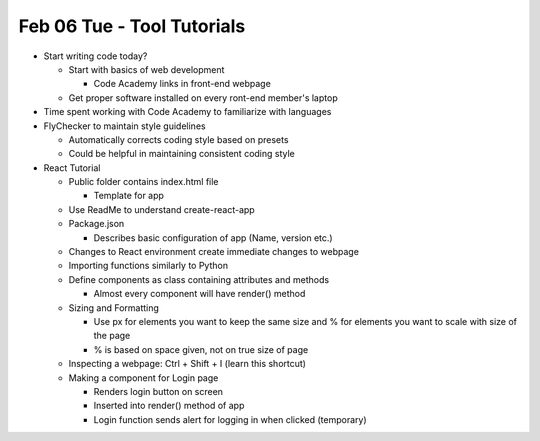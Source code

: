 Feb 06 Tue - Tool Tutorials
===========================

* Start writing code today?

  * Start with basics of web development

    * Code Academy links in front-end webpage

  * Get proper software installed on every ront-end member's laptop

* Time spent working with Code Academy to familiarize with languages
* FlyChecker to maintain style guidelines

  * Automatically corrects coding style based on presets
  * Could be helpful in maintaining consistent coding style

* React Tutorial

  * Public folder contains index.html file

    * Template for app

  * Use ReadMe to understand create-react-app
  * Package.json

    * Describes basic configuration of app (Name, version etc.)

  * Changes to React environment create immediate changes to webpage
  * Importing functions similarly to Python
  * Define components as class containing attributes and methods

    * Almost every component will have render() method

  * Sizing and Formatting

    * Use px for elements you want to keep the same size and % for elements you want to scale with size of the page
    * % is based on space given, not on true size of page

  * Inspecting a webpage: Ctrl + Shift + I (learn this shortcut)
  * Making a component for Login page

    * Renders login button on screen
    * Inserted into render() method of app
    * Login function sends alert for logging in when clicked (temporary)
